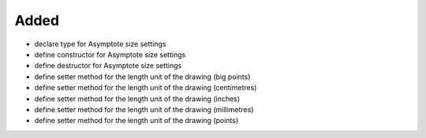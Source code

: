 Added
.....

- declare type for Asymptote size settings

- define constructor for Asymptote size settings

- define destructor for Asymptote size settings

- define setter method for the length unit of the drawing (big points)

- define setter method for the length unit of the drawing (centimetres)

- define setter method for the length unit of the drawing (inches)

- define setter method for the length unit of the drawing (millimetres)

- define setter method for the length unit of the drawing (points)
